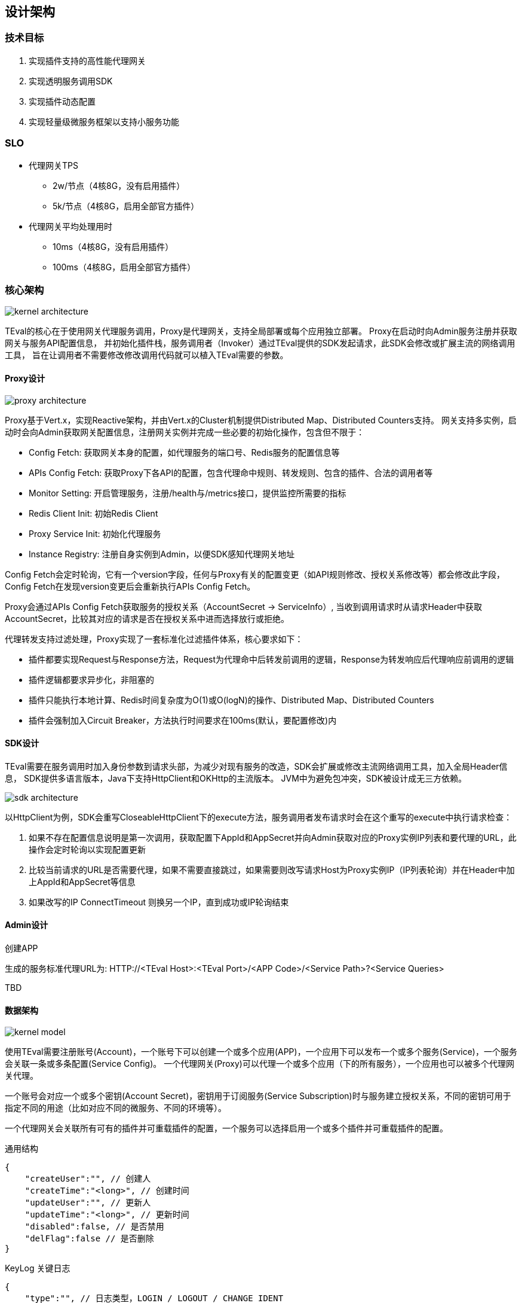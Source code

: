 ifndef::imagesdir[:imagesdir: ../resources/]

== 设计架构

=== 技术目标

. 实现插件支持的高性能代理网关
. 实现透明服务调用SDK
. 实现插件动态配置
. 实现轻量级微服务框架以支持小服务功能

=== SLO

* 代理网关TPS
** 2w/节点（4核8G，没有启用插件）
** 5k/节点（4核8G，启用全部官方插件）
* 代理网关平均处理用时
** 10ms（4核8G，没有启用插件）
** 100ms（4核8G，启用全部官方插件）

=== 核心架构

image::images/kernel-architecture.png[]

TEval的核心在于使用网关代理服务调用，Proxy是代理网关，支持全局部署或每个应用独立部署。
Proxy在启动时向Admin服务注册并获取网关与服务API配置信息，
并初始化插件栈，服务调用者（Invoker）通过TEval提供的SDK发起请求，此SDK会修改或扩展主流的网络调用工具，
旨在让调用者不需要修改修改调用代码就可以植入TEval需要的参数。

==== Proxy设计

image::images/proxy-architecture.png[]

Proxy基于Vert.x，实现Reactive架构，并由Vert.x的Cluster机制提供Distributed Map、Distributed Counters支持。
网关支持多实例，启动时会向Admin获取网关配置信息，注册网关实例并完成一些必要的初始化操作，包含但不限于：

* Config Fetch: 获取网关本身的配置，如代理服务的端口号、Redis服务的配置信息等
* APIs Config Fetch: 获取Proxy下各API的配置，包含代理命中规则、转发规则、包含的插件、合法的调用者等
* Monitor Setting: 开启管理服务，注册/health与/metrics接口，提供监控所需要的指标
* Redis Client Init: 初始Redis Client
* Proxy Service Init: 初始化代理服务
* Instance Registry: 注册自身实例到Admin，以便SDK感知代理网关地址

Config Fetch会定时轮询，它有一个version字段，任何与Proxy有关的配置变更（如API规则修改、授权关系修改等）都会修改此字段，
Config Fetch在发现version变更后会重新执行APIs Config Fetch。

Proxy会通过APIs Config Fetch获取服务的授权关系（AccountSecret -> ServiceInfo）,
当收到调用请求时从请求Header中获取AccountSecret，比较其对应的请求是否在授权关系中进而选择放行或拒绝。

代理转发支持过滤处理，Proxy实现了一套标准化过滤插件体系，核心要求如下：

* 插件都要实现Request与Response方法，Request为代理命中后转发前调用的逻辑，Response为转发响应后代理响应前调用的逻辑
* 插件逻辑都要求异步化，非阻塞的
* 插件只能执行本地计算、Redis时间复杂度为O(1)或O(logN)的操作、Distributed Map、Distributed Counters
* 插件会强制加入Circuit Breaker，方法执行时间要求在100ms(默认，要配置修改)内

==== SDK设计

TEval需要在服务调用时加入身份参数到请求头部，为减少对现有服务的改造，SDK会扩展或修改主流网络调用工具，加入全局Header信息，
SDK提供多语言版本，Java下支持HttpClient和OKHttp的主流版本。
JVM中为避免包冲突，SDK被设计成无三方依赖。

image::images/sdk-architecture.png[]

以HttpClient为例，SDK会重写CloseableHttpClient下的execute方法，服务调用者发布请求时会在这个重写的execute中执行请求检查：

. 如果不存在配置信息说明是第一次调用，获取配置下AppId和AppSecret并向Admin获取对应的Proxy实例IP列表和要代理的URL，此操作会定时轮询以实现配置更新
. 比较当前请求的URL是否需要代理，如果不需要直接跳过，如果需要则改写请求Host为Proxy实例IP（IP列表轮询）并在Header中加上AppId和AppSecret等信息
. 如果改写的IP ConnectTimeout 则换另一个IP，直到成功或IP轮询结束

==== Admin设计

.创建APP

生成的服务标准代理URL为: HTTP://<TEval Host>:<TEval Port>/<APP Code>/<Service Path>?<Service Queries>

TBD

==== 数据架构

image::images/kernel-model.png[]

使用TEval需要注册账号(Account)，一个账号下可以创建一个或多个应用(APP)，一个应用下可以发布一个或多个服务(Service)，一个服务会关联一条或多条配置(Service Config)。
一个代理网关(Proxy)可以代理一个或多个应用（下的所有服务），一个应用也可以被多个代理网关代理。

一个账号会对应一个或多个密钥(Account Secret)，密钥用于订阅服务(Service Subscription)时与服务建立授权关系，不同的密钥可用于指定不同的用途（比如对应不同的微服务、不同的环境等）。

一个代理网关会关联所有可有的插件并可重载插件的配置，一个服务可以选择启用一个或多个插件并可重载插件的配置。

[source,js]
.通用结构
----
{
    "createUser":"", // 创建人
    "createTime":"<long>", // 创建时间
    "updateUser":"", // 更新人
    "updateTime":"<long>", // 更新时间
    "disabled":false, // 是否禁用
    "delFlag":false // 是否删除
}
----

[source,js]
.KeyLog 关键日志
----
{
    "type":"", // 日志类型，LOGIN / LOGOUT / CHANGE_IDENT
    "level":"", // 日志级别 INFO / WRAN / ERROR, e.g. 异地登录/账号或密码错误=WRAN
    "optUserId":"", // 操作用户Id，为空表示未登录用户 __system__ 表示系统操作
    "optIp":"", // 操作IP
    "message":"" // 日志描述
}
----

[source,js]
.Account 账号
----
{
    "id":"", // 账号Id
    "name":"", // 名称
    "email":"", // 登录邮箱
    "password":"" // 登录密码
}
----

[source,js]
.Account Secret 账号密钥
----
{
    "id":"", // 账号密钥Id
    "accountId":"", // 关联的账号Id
    "name":"", // 名称，用于描述使用场景等
    "secret":"", // 密钥
    "expireTime":0L // 过期时间，0表示永不过期
}
----

[source,js]
.APP 应用
----
{
    "id":"", // 应用Id
    "code":"", // 应用Code
    "name":"", // 名称
    "remark":"", // 描述
    "accountId":"" // 关联的账号Id
}
----

[source,js]
.Service 服务
----
{
    "id":"", // 服务Id
    "name":"", // 名称
    "remark":"", // 描述
    "public":true, // 是否开放，为false时服务订阅需要审核
    "proxyMethod":"", // 代理命中的请求方法
    "proxyPath":"", // 代理命中的URL路径
    "proxyQueryOpt":{ // 代理命中的查询条件，可选
        "<key>":["<命中的值，多个值间是OR关系>"]
    },
    "proxyHeaderOpt":{ // 代理命中的Header值，可选
        "<key>":["<命中的值，多个值间是OR关系>"]
    },
    "redirectProtocol":"", // 跳转的协议， HTTP/HTTPS等
    "redirectHost":"", // 跳转的Host
    "redirectPort":80, // 跳转的端口
    "redirectPath":"", // 跳转的URL路径
    "redirectQueryOpt":{ // 跳转的查询条件，可选
        "<key>":"<value>"
    },
    "redirectAddHeadersOpt":{ // 跳转时要添加的Header，可选
        "<key>":"<value>"
    },
    "redirectRemoveHeadersOpt":["<key>"], // 跳转时要删除的Header，可选
    "redirectAddCookiesOpt":{ // 跳转时要添加的Cookies，可选
            "<key>":"<value>"
        },
    "redirectRemoveCookiesOpt":["<key>"], // 跳转时要删除的Cookies，可选
    "redirectTimeoutMs":, // 跳转超时时间
    "plugins":{ // 此服务启用的插件
        "<id>":{ // 插件id
            "<key>":"<value>" // 重载proxy.plugins[].args，插件的配置
        }
    }
    "mockSrc":"", // Mock代码，用于服务未启用前的测试
    "appId":"" // 关联的应用Id
}
----

[source,js]
.Service Subscription 服务订阅
----
{
    "serviceId":"", // 关联的服务Id
    "accountSecretId":"", // 关联的账号密钥Id
    "expireTime":0L, // 过期时间，0表示永不过期
    "auditPass":false // 是否审核通过，当服务为public时自动为true
    "auditLog":"" // 审核记录
}
----

[source,js]
.Plugin Proxy插件
----
{
    "id":"", // 插件Id
    "code":"", // 插件Code
    "remark":"", // 描述
    "errorStrategy":"", // 错误策略，IGNORE_AND_NEXT/RETURN_ERROR
    "maxFailureTimes":, // 最大失败次数，达到阀值后半开/开启断路器
    "execTimeoutMs":,  // 最大执行时间
    "resetTimeoutMs":,  // 多少时间后尝试关闭断路器
    "args":{} // 插件配置(K-V)
}
----

[source,js]
.Proxy 代理网关
----
{
    "appIds":["<id>"], // 代理的APP Ids
    "http":{ // Http配置
        "maxHeaderSize":, // 最大Header容量(B)
        "maxPoolSize":, // 最大线程(EventLoop)池
        "connectTimeoutMs":, // 连接超时时间
        "proxyPort":, // 代理服务端口
        "managementPort": // 管理服务端口
    },
    "redis":{ // Redis配置
        "host":"",
        "port":,
        "auth":""
    },
    "plugins":[ // 加载的插件列表
        {
            "code":"", // 插件Code
            "errorStrategy":"", // 重载Plugin，错误策略，IGNORE_AND_NEXT/RETURN_ERROR
            "maxFailureTimes":, // 重载Plugin，最大失败次数，达到阀值后半开/开启断路器
            "execTimeoutMs":,  // 重载Plugin，最大执行时间
            "resetTimeoutMs":,  // 重载Plugin，多少时间后尝试关闭断路器
            args:{ // 重载Plugin，参数
            }
        }
    ],
    "version":0L // 版本号，Proxy直接内容或引用内容的变更版本加1
}
----

==== 部署架构

image::images/deploy-architecture.png[]

TEval的部署比较灵活，它的核心只有两个组件：Admin与Proxy，Admin要求全局只能有一个集群，可通过Nginx负载。
Proxy支持Global模式，这种模式只有一个Proxy集群，服务提供方不用独立部署Proxy，由于Proxy性能足够高（10w以下的TPS）推荐此模式。
如果对性能有特别要求或存在一定的网络延时，也可选Special模式，为特殊的服务提供方提供独立的Proxy集群。
无法哪种方式只是配置上差异，对服务提供与调用方都是透明的。

==== 可测试性架构

由于平台涉及技术框架众多，对开发测试造成了比较大的困扰，相应的解决方案如下:

* 合理划分项目组件，将组件拆分成一个个独立的可单测的微组件
* 由于各个功能多半需要涉及外部服务联调，Mock无法解决外部服务对接是否正确，所以原则使用embedded工具：
   Kafka -> https://github.com/chbatey/kafka-unit
   Redis -> https://github.com/kstyrc/embedded-redis
   Mysql -> H2

=== 小服务框架设计

TBD

=== 插件设计

TBD